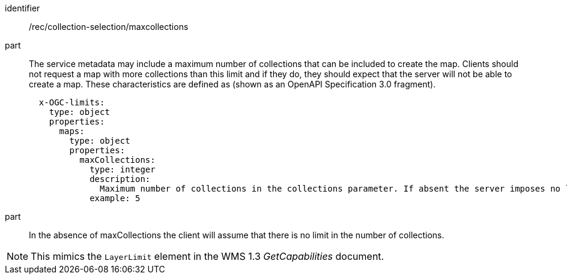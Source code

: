 [[rec_collection-selection-maxcollections]]
////
[width="90%",cols="2,6a"]
|===
^|*Recommendation {counter:rec-id}* |*/rec/collection-selection/maxcollections*
^|A |The service metadata may include a maximum number of collections that can be included to create the map. Clients should not request a map with more collections than this limit and if they do, they should expect that the server will not be able to create a map. These characteristics are defined as (shown as an OpenAPI Specification 3.0 fragment).

[source,YAML]
----

  x-OGC-limits:
    type: object
    properties:
      maps:
        type: object
        properties:
          maxCollections:
            type: integer
            description:
              Maximum number of collections in the collections parameter. If absent the server imposes no limit.
            example: 5
----
^|B |In the absence of maxCollections the client will assume that there is no limit in the number of collections.

|===
////

[recommendation]
====
[%metadata]
identifier:: /rec/collection-selection/maxcollections
part:: The service metadata may include a maximum number of collections that can be included to create the map. Clients should not request a map with more collections than this limit and if they do, they should expect that the server will not be able to create a map. These characteristics are defined as (shown as an OpenAPI Specification 3.0 fragment).
+
[source,YAML]
----

  x-OGC-limits:
    type: object
    properties:
      maps:
        type: object
        properties:
          maxCollections:
            type: integer
            description:
              Maximum number of collections in the collections parameter. If absent the server imposes no limit.
            example: 5
----
part:: In the absence of maxCollections the client will assume that there is no limit in the number of collections.
====

NOTE: This mimics the `LayerLimit` element in the WMS 1.3 _GetCapabilities_ document.
